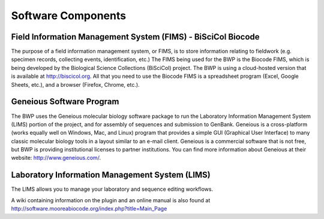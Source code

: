 Software Components
===================

Field Information Management System (FIMS) - BiSciCol Biocode
~~~~~~~~~~~~~~~~~~~~~~~~~~~~~~~~~~~~~~~~~~~~~~~~~~~~~~~~~~~~~

The purpose of a field information management system, or FIMS, is to store information relating to fieldwork (e.g. specimen records, collecting events, identification, etc.) The FIMS being used for the BWP is the Biocode FIMS, which is being developed by the Biological Science Collections (BiSciCol) project. The BWP is using a cloud-hosted version that is available at http://biscicol.org. All that you need to use the Biocode FIMS is a spreadsheet program (Excel, Google Sheets, etc.), and a browser (Firefox, Chrome, etc.).

Geneious Software Program
~~~~~~~~~~~~~~~~~~~~~~~~~

The BWP uses the Geneious molecular biology software package to run the Laboratory Information Management System (LIMS) portion of the project, and for assembly of sequences and submission to GenBank. Geneious is a cross-platform (works equally well on Windows, Mac, and Linux) program that provides a simple GUI (Graphical User Interface) to many classic molecular biology tools in a layout similar to an e-mail client. Geneious is a commercial software that is not free, but BWP is providing institutional licenses to partner institutions. You can find more information about Geneious at their website: http://www.geneious.com/.


Laboratory Information Management System (LIMS)
~~~~~~~~~~~~~~~~~~~~~~~~~~~~~~~~~~~~~~~~~~~~~~~

The LIMS allows you to manage your laboratory and sequence editing workflows.

A wiki containing information on the plugin and an online manual is also found at http://software.mooreabiocode.org/index.php?title=Main_Page
